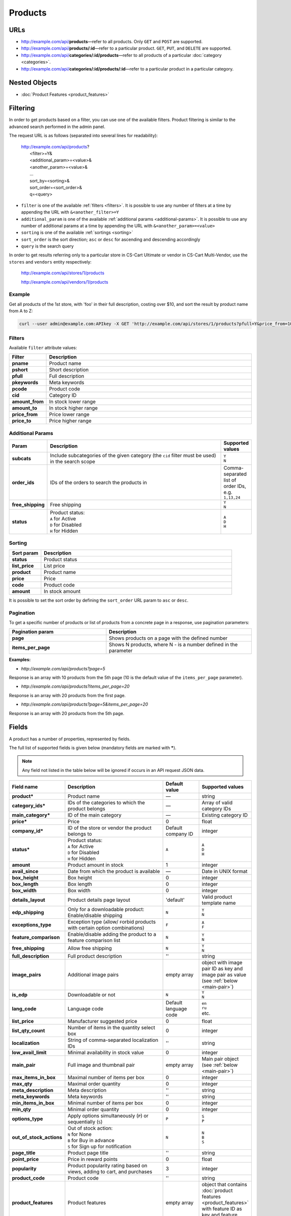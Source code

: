 ********
Products
********

URLs
====

*   http://example.com/api/**products**—refer to all products. Only ``GET`` and ``POST`` are supported.
*   http://example.com/api/**products/:id**—refer to a particular product. ``GET``, ``PUT``, and ``DELETE`` are supported.
*   http://example.com/api/**categories/:id/products**—refer to all products of a particular :doc:`category <categories>`.
*   http://example.com/api/**categories/:id/products/:id**—refer to a particular product in a particular category.

Nested Objects
==============

*   :doc:`Product Features <product_features>`


.. _api-products-filtering:

Filtering
=========

In order to get products based on a filter, you can use one of the available filters. Product filtering is similar to the advanced search performed in the admin panel.

The request URL is as follows (separated into several lines for readability):

    | http://example.com/api/products?
    |	 <filter>=Y&
    |	 <additional_param>=<value>&
    |	 <another_param>=<value>&
    |	 ...
    |	 sort_by=<sorting>&
    |	 sort_order=<sort_order>&
    |	 q=<query>

*   ``filter`` is one of the available :ref:`filters <filters>`. It is possible to use any number of filters at a time by appending the URL with ``&<another_filter>=Y``

*   ``additional_param`` is one of the available :ref:`additional params <additional-params>`. It is possible to use any number of additional params at a time by appending the URL with ``&<another_param>=<value>``

*   ``sorting`` is one of the available :ref:`sortings <sorting>`

*   ``sort_order`` is the sort direction; ``asc`` or ``desc`` for ascending and descending accordingly

*   ``query`` is the search query

In order to get results referring only to a particular store in CS-Cart Ultimate or vendor in CS-Cart Multi-Vendor, use the ``stores`` and ``vendors`` entity respectively:

    http://example.com/api/stores/1/products

    http://example.com/api/vendors/1/products

Example
-------

Get all products of the 1st store, with 'foo' in their full description, costing over $10, and sort the result by product name from A to Z:

.. code-block:: bash

    curl --user admin@example.com:APIkey -X GET 'http://example.com/api/stores/1/products?pfull=Y&price_from=10&sort_by=product&sort_order=asc&q=foo'

.. _filters:

Filters
-------

Available ``filter`` attribute values:

.. list-table::
    :header-rows: 1
    :stub-columns: 1
    :widths: 5 30

    *   -   Filter
        -   Description
    *   -   pname
        -   Product name
    *   -   pshort
        -   Short description
    *   -   pfull
        -   Full description
    *   -   pkeywords
        -   Meta keywords
    *   -   pcode
        -   Product code
    *   -   cid
        -   Category ID
    *   -   amount_from
        -   In stock lower range
    *   -   amount_to
        -   In stock higher range
    *   -   price_from
        -   Price lower range
    *   -   price_to
        -   Price higher range

.. _additional-params:

Additional Params
-----------------

.. list-table::
    :header-rows: 1
    :stub-columns: 1
    :widths: 5 30 5

    *   -   Param
        -   Description
        -   Supported values
    *   -   subcats
        -   Include subcategories of the given category (the ``cid`` filter must be used) in the search scope
        -   | ``Y``
            | ``N``
    *   -   order_ids
        -   IDs of the orders to search the products in
        -   Comma-separated list of order IDs, e.g. ``1,13,24``
    *   -   free_shipping
        -   Free shipping
        -   | ``Y``
            | ``N``
    *   -   status
        -   | Product status:
            | ``A`` for Active
            | ``D`` for Disabled
            | ``H`` for Hidden
        -   | ``A``
            | ``D``
            | ``H``

.. _sorting:

Sorting
-------

.. list-table::
    :header-rows: 1
    :stub-columns: 1
    :widths: 5 30

    *   -   Sort param
        -   Description
    *   -   status
        -   Product status
    *   -   list_price
        -   List price
    *   -   product
        -   Product name
    *   -   price
        -   Price
    *   -   code
        -   Product code
    *   -   amount
        -   In stock amount

It is possible to set the sort order by defining the ``sort_order`` URL param to ``asc`` or ``desc``.

Pagination
----------

To get a specific number of products or list of products from a concrete page in a response, use pagination parameters:

.. list-table::
    :header-rows: 1
    :stub-columns: 1
    :widths: 20 30

    *   -   Pagination param
        -   Description
    *   -   page
        -   Shows products on a page with the defined number
    *   -   items_per_page
        -   Shows N products, where N - is a number defined in the parameter

**Examples:**

*   *http://example.com/api/products?page=5*

Response is an array with 10 products from the 5th page (10 is the default value of the ``items_per_page`` parameter).

*   *http://example.com/api/products?items_per_page=20*

Response is an array with 20 products from the first page.

*   *http://example.com/api/products?page=5&items_per_page=20*

Response is an array with 20 products from the 5th page.

.. _api-products-fields:

Fields
======

A product has a number of properties, represented by fields.

The full list of supported fields is given below (mandatory fields are marked with **\***).

.. note:: Any field not listed in the table below will be ignored if occurs in an API request JSON data.

.. list-table::
    :header-rows: 1
    :stub-columns: 1
    :widths: 5 30 5 10

    *   -   Field name
        -   Description
        -   Default value
        -   Supported values
    *   -   product*
        -   Product name
        -   —
        -   string
    *   -   category_ids*
        -   IDs of the categories to which the product belongs
        -   —
        -   Array of valid category IDs
    *   -   main_category*
        -   ID of the main category
        -   —
        -   Existing category ID
    *   -   price*
        -   Price
        -   0
        -   float
    *   -   company_id*
        -   ID of the store or vendor the product belongs to
        -   Default company ID
        -   integer
    *   -   status*
        -   | Product status:
            | ``A`` for Active
            | ``D`` for Disabled
            | ``H`` for Hidden
        -   ``A``
        -   | ``A``
            | ``D``
            | ``H``
    *   -   amount
        -   Product amount in stock
        -   1
        -   integer
    *   -   avail_since
        -   Date from which the product is available
        -   —
        -   Date in UNIX format
    *   -   box_height
        -   Box height
        -   0
        -   integer
    *   -   box_length
        -   Box length
        -   0
        -   integer
    *   -   box_width
        -   Box width
        -   0
        -   integer
    *   -   details_layout
        -   Product details page layout
        -   'default'
        -   Valid product template name
    *   -   edp_shipping
        -   Only for a downloadable product: Enable/disable shipping
        -   ``N``
        -   | ``Y``
            | ``N``
    *   -   exceptions_type
        -   Exception type (``A``\ llow/ ``F``\ orbid products with certain option combinations)
        -   ``F``
        -   | ``A``
            | ``F``
    *   -   feature_comparison
        -   Enable/disable adding the product to a feature comparison list
        -   ``N``
        -   | ``Y``
            | ``N``
    *   -   free_shipping
        -   Allow free shipping
        -   ``N``
        -   | ``Y``
            | ``N``
    *   -   full_description
        -   Full product description
        -   ''
        -   string
    *   -   image_pairs
        -   Additional image pairs
        -   empty array
        -   object with image pair ID as key and image pair as value (see :ref:`below <main-pair>`)
    *   -   is_edp
        -   Downloadable or not
        -   ``N``
        -   | ``Y``
            | ``N``
    *   -   lang_code
        -   Language code
        -   Default language code
        -   | ``en``
            | ``ru``
            | etc.
    *   -   list_price
        -   Manufacturer suggested price
        -   0
        -   float
    *   -   list_qty_count
        -   Number of items in the quantity select box
        -   0
        -   integer
    *   -   localization
        -   String of comma-separated localization IDs
        -   ''
        -   string
    *   -   low_avail_limit
        -   Minimal availability in stock value
        -   0
        -   integer
    *   -   main_pair
        -   Full image and thumbnail pair
        -   empty array
        -   Main pair object (see :ref:`below <main-pair>`)
    *   -   max_items_in_box
        -   Maximal number of items per box
        -   0
        -   integer
    *   -   max_qty
        -   Maximal order quantity
        -   0
        -   integer
    *   -   meta_description
        -   Meta description
        -   ''
        -   string
    *   -   meta_keywords
        -   Meta keywords
        -   ''
        -   string
    *   -   min_items_in_box
        -   Minimal number of items per box
        -   0
        -   integer
    *   -   min_qty
        -   Minimal order quantity
        -   0
        -   integer
    *   -   options_type
        -   Apply options simultaneously (``P``) or sequentially (``S``)
        -   ``P``
        -   | ``S``
            | ``P``
    *   -   out_of_stock_actions
        -   | Out of stock action:
            | ``N`` for None
            | ``B`` for Buy in advance
            | ``S`` for Sign up for notification
        -   ``N``
        -   | ``N``
            | ``B``
            | ``S``
    *   -   page_title
        -   Product page title
        -   ''
        -   string
    *   -   point_price
        -   Price in reward points
        -   0
        -   float
    *   -   popularity
        -   Product popularity rating based on views, adding to cart, and purchases
        -   3
        -   integer
    *   -   product_code
        -   Product code
        -   ''
        -   string
    *   -   product_features
        -   Product features
        -   empty array
        -   object that contains :doc:`product features <product_features>` with feature ID as key and feature data as value
    *   -   product_id
        -   Product ID
        -   Set automatically
        -   integer
    *   -   promo_text
        -   Promo text
        -   ''
        -   string
    *   -   qty_step
        -   Quantity step
        -   0
        -   integer
    *   -   return_period
        -   Return period in days
        -   10
        -   integer
    *   -   sales_amount
        -   Sales amount
        -   0
        -   integer
    *   -   search_words
        -   Search keywords for the product
        -   ''
        -   string
    *   -   seo_name
        -   SEO name for the product page
        -   ''
        -   string
    *   -   shared_product
        -   Shared or not
        -   ``N``
        -   | ``Y``
            | ``N``
    *   -   shipping_freight
        -   Shipping freight
        -   0
        -   float
    *   -   shipping_params
        -   Aggregated shipping data
        -   Auto-generated string based on the shipping data
        -   string
    *   -   short_description
        -   Short description
        -   ''
        -   string
    *   -   tax_ids
        -   Array of tax IDs
        -   empty array
        -   array
    *   -   timestamp
        -   Creation timestamp
        -   Set automatically
        -   Valid timestamp in UNIX format
    *   -   tracking
        -   | Inventory tracking mode
            | ``B`` for Track 
            | ``D`` for do not track

        -   ``B``
        -   | ``B``
            | ``D``
    *   -   unlimited_download
        -   For EDP products: allow or not unlimited downloads
        -   ``N``
        -   | ``Y``
            | ``N``
    *   -   updated_timestamp
        -   Last update timestamp
        -   Last update timestamp in seconds
        -   Valid timestamp in UNIX format
    *   -   usergroup_ids
        -   User group IDs
        -   '0'
        -   String of comma-separated user group IDs
    *   -   weight
        -   Weight
        -   0
        -   float
    *   -   zero_price_action
        -   | Zero price action
            | ``R`` for Do not allow customers to add product to cart
            | ``P`` for Allow customers to add product to cart
            | ``A`` for Ask customer to enter the price
        -   ``R``
        -   | ``R``
            | ``P``
            | ``A``

.. only:: addons

    Addons
    ------

    .. list-table::
        :header-rows: 1
        :stub-columns: 1
        :widths: 5 30 5 10

        *   -   Field name
            -   Description
            -   Default value
            -   Supported values

        *   -   age_limit
            -   Age access restriction value in years
            -   0
            -   integer
        *   -   age_verification
            -   Activate/disable age verification
            -   ``N``
            -   | ``Y``
                | ``N``
        *   -   age_warning_message
            -   Forbidden age warning message
            -   ''
            -   string
        *   -   is_op
            -   ?
            -   ?
            -   ?
        *   -   is_oper
            -   ?
            -   ?
            -   ?
        *   -   is_pbp
            -   ?
            -   ?
            -   ?
        *   -   product_type
            -   ?
            -   P
            -   ?
        *   -   is_returnable
            -   Returnable or not
            -   ``Y``
            -   | ``Y``
                | ``N``

.. _main-pair:

Main Pair
---------

A pair of the full product image and (optionally) a thumbnail.

.. list-table::
    :header-rows: 1
    :stub-columns: 1
    :widths: 5 30 5 10

    *   -   Field name
        -   Description
        -   Default value
        -   Supported values
    *   -   detailed_id
        -   ID of the full image
        -   Set automatically
        -   integer
    *   -   image_id
        -   ID of the thumbnail
        -   0
        -   integer
    *   -   pair_id
        -   ID of the image pair
        -   Set automatically
        -   integer
    *   -   position
        -   Position of the image pair among others
        -   0
        -   integer
    *   -   icon
        -   Thumbnail data
        -   —
        -   object (similar to ``detailed``, see below)
    *   -   detailed
        -   Full image data
        -   —
        -   object (content explained below)
    *   -   absolute_path
        -   Absolute filesystem path to the image
        -   —
        -   Valid filesystem path
    *   -   alt
        -   Alternative text (show if the image fails to load)
        -   ''
        -   string
    *   -   http_image_path
        -   HTTP path to the image
        -   —
        -   Valid HTTP URL pointing to the image
    *   -   image_path
        -   Actual image path (HTTP or HTTPS; may be the same as ``http_image_path``)
        -   —
        -   Valid URL pointing to the image
    *   -   image_x
        -   Image width in pixels
        -   —
        -   integer
    *   -   image_y
        -   Image height
        -   —
        -   integer
